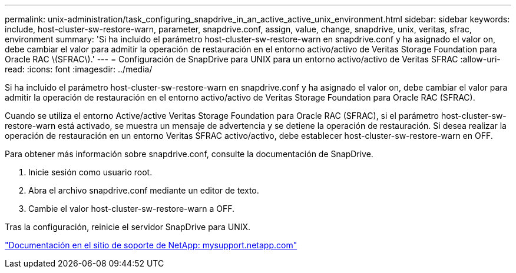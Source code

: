 ---
permalink: unix-administration/task_configuring_snapdrive_in_an_active_active_unix_environment.html 
sidebar: sidebar 
keywords: include, host-cluster-sw-restore-warn, parameter, snapdrive.conf, assign, value, change, snapdrive, unix, veritas, sfrac, environment 
summary: 'Si ha incluido el parámetro host-cluster-sw-restore-warn en snapdrive.conf y ha asignado el valor on, debe cambiar el valor para admitir la operación de restauración en el entorno activo/activo de Veritas Storage Foundation para Oracle RAC \(SFRAC\).' 
---
= Configuración de SnapDrive para UNIX para un entorno activo/activo de Veritas SFRAC
:allow-uri-read: 
:icons: font
:imagesdir: ../media/


[role="lead"]
Si ha incluido el parámetro host-cluster-sw-restore-warn en snapdrive.conf y ha asignado el valor on, debe cambiar el valor para admitir la operación de restauración en el entorno activo/activo de Veritas Storage Foundation para Oracle RAC (SFRAC).

Cuando se utiliza el entorno Active/active Veritas Storage Foundation para Oracle RAC (SFRAC), si el parámetro host-cluster-sw-restore-warn está activado, se muestra un mensaje de advertencia y se detiene la operación de restauración. Si desea realizar la operación de restauración en un entorno Veritas SFRAC activo/activo, debe establecer host-cluster-sw-restore-warn en OFF.

Para obtener más información sobre snapdrive.conf, consulte la documentación de SnapDrive.

. Inicie sesión como usuario root.
. Abra el archivo snapdrive.conf mediante un editor de texto.
. Cambie el valor host-cluster-sw-restore-warn a OFF.


Tras la configuración, reinicie el servidor SnapDrive para UNIX.

http://mysupport.netapp.com/["Documentación en el sitio de soporte de NetApp: mysupport.netapp.com"]
